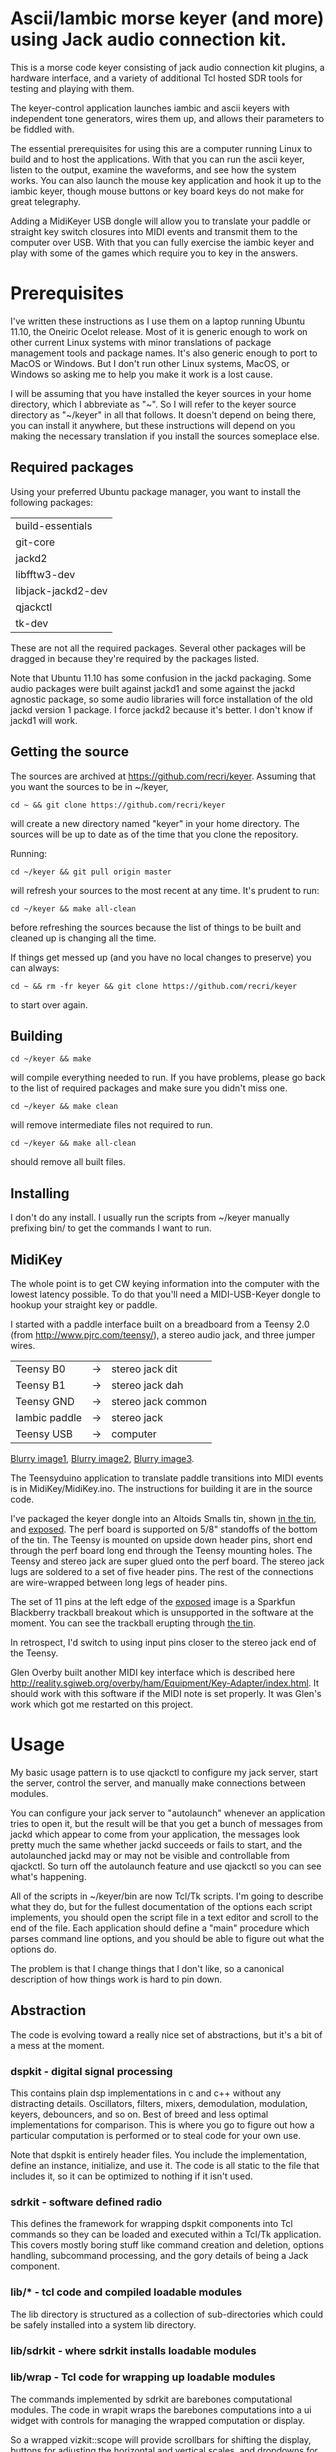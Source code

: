 * Ascii/Iambic morse keyer (and more) using Jack audio connection kit.
  This is a morse code keyer consisting of jack audio connection kit
  plugins, a hardware interface, and a variety of additional Tcl
  hosted SDR tools for testing and playing with them.

  The keyer-control application launches iambic and ascii keyers with
  independent tone generators, wires them up, and allows their
  parameters to be fiddled with.

  The essential prerequisites for using this are a computer running
  Linux to build and to host the applications. With that you can run
  the ascii keyer, listen to the output, examine the waveforms, and
  see how the system works.  You can also launch the mouse key
  application and hook it up to the iambic keyer, though mouse buttons
  or key board keys do not make for great telegraphy.

  Adding a MidiKeyer USB dongle will allow you to translate your
  paddle or straight key switch closures into MIDI events and transmit
  them to the computer over USB.  With that you can fully exercise the
  iambic keyer and play with some of the games which require you to
  key in the answers.
* Prerequisites
  I've written these instructions as I use them on a laptop running
  Ubuntu 11.10, the Oneiric Ocelot release.  Most of it is generic
  enough to work on other current Linux systems with minor
  translations of package management tools and package names. It's
  also generic enough to port to MacOS or Windows.  But I don't run
  other Linux systems, MacOS, or Windows so asking me to help you make
  it work is a lost cause.

  I will be assuming that you have installed the keyer sources in your
  home directory, which I abbreviate as "~".  So I will refer to the
  keyer source directory as "~/keyer" in all that follows.   It
  doesn't depend on being there, you can install it anywhere, but
  these instructions will depend on you making the necessary
  translation if you install the sources someplace else.
** Required packages
   Using your preferred Ubuntu package manager, you want to install
   the following packages:
   | build-essentials   |
   | git-core           |
   | jackd2             |
   | libfftw3-dev       |
   | libjack-jackd2-dev |
   | qjackctl           |
   | tk-dev             |
   These are not all the required packages.  Several other packages
   will be dragged in because they're required by the packages
   listed. 

   Note that Ubuntu 11.10 has some confusion in the jackd packaging.
   Some audio packages were built against jackd1 and some against the
   jackd agnostic package, so some audio libraries will force
   installation  of the old jackd version 1 package.  I force jackd2
   because it's better.  I don't know if jackd1 will work.
** Getting the source
   The sources are archived at https://github.com/recri/keyer.
   Assuming that you want the sources to be in ~/keyer,
   #+BEGIN_EXAMPLE
   cd ~ && git clone https://github.com/recri/keyer
   #+END_EXAMPLE
   will create a new directory named "keyer" in your home directory.
   The sources will be up to date as of the time that you clone the 
   repository.

   Running:
   #+BEGIN_EXAMPLE
   cd ~/keyer && git pull origin master
   #+END_EXAMPLE
   will refresh your sources to the most recent at any time.  It's
   prudent to run: 
   #+BEGIN_EXAMPLE
   cd ~/keyer && make all-clean
   #+END_EXAMPLE
   before refreshing the sources because the list of things to be built
   and cleaned up is changing all the time.

   If things get messed up (and you have no local changes to preserve)
   you can always:
   #+BEGIN_EXAMPLE
   cd ~ && rm -fr keyer && git clone https://github.com/recri/keyer
   #+END_EXAMPLE
   to start over again.
** Building
   #+BEGIN_EXAMPLE
   cd ~/keyer && make
   #+END_EXAMPLE
   will compile everything needed to run.  If you have problems,
   please go back to the list of required packages and make sure you
   didn't miss one.

   #+BEGIN_EXAMPLE
   cd ~/keyer && make clean
   #+END_EXAMPLE
   will remove intermediate files not required to run.

   #+BEGIN_EXAMPLE
   cd ~/keyer && make all-clean
   #+END_EXAMPLE
   should remove all built files.
** Installing
   I don't do any install. I usually run the scripts from ~/keyer
   manually prefixing bin/ to get the commands I want to run.
** MidiKey
  The whole point is to get CW keying information into the computer
  with the lowest latency possible.  To do that you'll need a
  MIDI-USB-Keyer dongle to hookup your straight key or paddle.

  I started with a paddle interface built on a breadboard from a
  Teensy 2.0 (from http://www.pjrc.com/teensy/), a stereo audio jack,
  and three jumper wires.
| Teensy B0     | -> | stereo jack dit    |
| Teensy B1     | -> | stereo jack dah    |
| Teensy GND    | -> | stereo jack common |
| Iambic paddle | -> | stereo jack        |
| Teensy USB    | -> | computer           |

  [[https://github.com/recri/keyer/blob/master/images/keyer-1.jpg][Blurry image1]], [[https://github.com/recri/keyer/blob/master/images/keyer-2.jpg][Blurry image2]], [[https://github.com/recri/keyer/blob/master/images/keyer-3.jpg][Blurry image3]].

  The Teensyduino application to translate paddle transitions into
  MIDI events is in MidiKey/MidiKey.ino.  The instructions for building
  it are in the source code.

  I've packaged the keyer dongle into an Altoids Smalls tin, shown
  [[https://github.com/recri/keyer/blob/master/images/keyer-8.jpg][in the tin]], and [[https://github.com/recri/keyer/blob/master/images/keyer-7.jpg][exposed]]. The perf board is supported on 5/8"
  standoffs   of the bottom of the tin.  The Teensy is mounted on
  upside down header pins, short end through the perf board long end
  through the Teensy mounting holes. The Teensy and stereo jack are
  super glued onto the perf board.  The stereo jack lugs are soldered
  to a set of five header pins.  The rest of the connections are
  wire-wrapped between long legs of header pins.

  The set of 11 pins at the left edge of the [[https://github.com/recri/keyer/blob/master/images/keyer-7.jpg][exposed]] image is a
  Sparkfun Blackberry trackball breakout which is unsupported in the
  software at the moment.  You can see the trackball erupting through
  [[https://github.com/recri/keyer/blob/master/images/keyer-8.jpg][the tin]].
  
  In retrospect, I'd switch to using input pins closer to the stereo
  jack end of the Teensy.

  Glen Overby built another MIDI key interface which is described here
  http://reality.sgiweb.org/overby/ham/Equipment/Key-Adapter/index.html. 
  It should work with this software if the MIDI note is set properly.
  It was Glen's work which got me restarted on this project.
* Usage
  My basic usage pattern is to use qjackctl to configure my jack
  server, start the server, control the server, and manually make
  connections between modules.
  
  You can configure your jack server to "autolaunch" whenever an
  application tries to open it, but the result will be that you get a 
  bunch of messages from jackd which appear to come from your
  application, the messages look pretty much the same whether jackd
  succeeds or fails to start, and the autolaunched jackd may or may
  not be visible and controllable from qjackctl.  So turn off the
  autolaunch feature and use qjackctl so you can see what's
  happening.

  All of the scripts in ~/keyer/bin are now Tcl/Tk scripts. I'm going
  to describe what they do, but for the fullest documentation of the
  options each script implements, you should open the script file in a
  text editor and scroll to the end of the file.  Each application
  should define a "main" procedure which parses command line options,
  and you should be able to figure out what the options do.

  The problem is that I change things that I don't like, so a
  canonical description of how things work is hard to pin down.
** Abstraction
   The code is evolving toward a really nice set of abstractions, but
   it's a bit of a mess at the moment.
*** dspkit - digital signal processing
    This contains plain dsp implementations in c and c++ without
    any distracting details.  Oscillators, filters, mixers,
    demodulation, modulation, keyers, debouncers, and so on.  Best of
    breed and less optimal implementations for comparison.  This is
    where you go to figure out how a particular computation is
    performed or to steal code for your own use.

    Note that dspkit is entirely header files.  You include the
    implementation, define an instance, initialize, and use it.  The
    code is all static to the file that includes it, so it can be
    optimized to nothing if it isn't used.
*** sdrkit - software defined radio
    This defines the framework for wrapping dspkit components into Tcl
    commands so they can be loaded and executed within a Tcl/Tk
    application. This covers mostly boring stuff like command creation
    and deletion, options handling, subcommand processing, and the
    gory details of being a Jack component.
*** lib/* - tcl code and compiled loadable modules
    The lib directory is structured as a collection of sub-directories
    which could be safely installed into a system lib directory.
*** lib/sdrkit - where sdrkit installs loadable modules
*** lib/wrap - Tcl code for wrapping up loadable modules
    The commands implemented by sdrkit are barebones computational
    modules.  The code in wrapit wraps the barebones computations into
    a ui widget with controls for managing the wrapped computation or
    display.
    
    So a wrapped vizkit::scope will provide scrollbars for shifting
    the display, buttons for adjusting the horizontal and vertical
    scales, and dropdowns for selecting the input channels.
*** bin/* - tcl scripts implementing full applications.    
** Options
   Almost all commands will accept some set of options that allow you
   to alter the default behavior of the command, but almost all
   commands have a user interface, too.

   Generally options are implemented as command line options using a
   "--name value" syntax, that's two minus signs in front of the
   option name as one argument followed by the value as a second
   argument.
   
   The command line option parsers are getting more forgiving, some of
   them will accept a single minus sign or even a one character
   abbreviations.

   Tcl configuration options use a "-name value" syntax, that's one
   minus sign in front of the option name as one argument followed by
   the value as a second argument.  Generally, the command that
   creates a Tcl command will accept a certain set of configuration
   options, and the command's "config" and "cget" subcommands will
   allow the same options to be queried or modified after creation.

   Most options can be changed after a command is started. The notable
   exceptions are the jack "server" and jack "client" names.  These
   cannot be changed once the plugin starts. They determine which
   server the plugin connects to and what name it uses in the
   connection.  Changing the MIDI "chan" and "note" on the fly is
   tricky because the change won't work until both ends of the
   connection are using the same 

   All of the options which are numbers, eg "wpm", "dah", "freq", and
   "gain", are floating point values.
*** common options for all apps
**** verbose - generates output to standard error.
     Will slow down the jack process callback if set high enough.
**** server - specifies the jack server name to connect to.
**** client - specifies the jack client name to connect as.
*** common options for MIDI keyer apps
**** chan - specifies which midi channel the communication runs on.
     Note that midi channel 1 is encoded as 0 in midi events.
**** note - specifies which midi note is used for communication. In the
     case of keyer_iambic, "note" specifies the dit and the dah is found
     one higher.  Note that midi note 0 is encoded as 0 in midi events.
*** common options for morse code timing
**** word - specifies the number of dit clocks in a word.
     Use 50 for PARIS and 60 for CODEX.
**** wpm - specifies the words per minute.
     Used with "word" to compute the dit clocks per minute.
**** dah - specifies the number of dit clocks in a dah.
     Default value is 3.0.
**** ies - specifies the number of dit clocks in an inter-element space.
     Defaults value is 1.0.
**** ils - specifies the number of dit clocks in an inter-letter space.
     Defaults value is 3.0.
**** iws - specifies the number of dit clocks in an inter-word space.
     Defaults value is 7.0. You can jack this up get Farnsworth word 
     spacing where strings of letters are sent fast with large gaps
     between the words.
** keyer-control - launch and control ascii and iambic midi keyers
*** --iambic 0 - turns off the iambic keyer controls
*** --ascii 0 - turns off the ascii keyer controls
*** --ascii-* - applies option * to ascii keyer
*** --iambic-* - applies option * to iambic keyer
*** --ascii_tone-* - applies option * to ascii tone generator    
*** --iambic_tone-* - applies option * to iambic tone generator    
** keyer-ascii - ascii to midi morse keyer
   keyer_ascii implements the common options and the common timing
   options.

   You type to the program's standard input to supply the characters
   to be sent.  Anything it knows will be encoded, that which it
   doesn't know gets silently ignored.

   You can send prosigns by using the backslash.  The input sequence
   \sk will send ...-.-, and \\sos will send ...---...

   And you can insert option queries and settings inline with the <>
   syntax, so <wpm?> to query words per minute and <wpm22.5> to set
   "wpm" to 22.5.
** keyer-detime - midi to dit-dah-space decoder
   keyer-detime implements the common options and the timing options.
   It infers the dit clock rate from midi note on and off events and
   writes a stream of decoded '.',  '-', and ' ' to its standard
   output.  
** keyer-iambic - iambic paddle midi to midi morse keyer
   The iambic keyer implements the common options and the common
   timing options.  In addition it implements.

   "swap" reverses the sense of dit and dah.  Normally dit comes in on
   the "chan" channel at "note" and dah one note higher.  Default 0.

   "alsp" specifies if the keyer does automatic letter spacing or
   simply turns off.  Default 0.

   "awsp" specifies if the keyer does automatic word spacing or simply
   turns off.  Default 0.

   "mode" should specify if the keyer implements iambic mode A or mode
   B, but the keyer only does what it does at the moment.
*** Bugs and Issues
   Mode A only, or something like that.

   Stuck keys sometimes, probably MidiKey problem
** keyer-straight - using a straight key
   There isn't any app for this, you wire the MIDI system device
   directly to keyer_tone input, and make sure that your MidiKey
   is sending note 0 for the key, or reconfigure keyer_tone to listen
   to the channel and note your key is sending.
** keyer-tone - midi to i/q tone generator
   It uses a filter based I/Q oscillator which requires a couple of
   multiplies and adds for each step, and the steps are configured to
   be exactly the desired phase difference for each sample.

   It uses the same oscillator to generate a sine ramp for key on and
   key off.  The "rise" and "fall" times can be independently set to the
   desired number of milliseconds.

   The "ramp" option sets "rise" and "fall" to the same number of
   milliseconds.

   The other parameters to keyer_tone are "gain" in decibels and
   "freq" in hertz.
** MidiKey - Teesyduino application
   There's very little to this, you compile in the Teensyduino
   augmented Arduino environment.

   Be sure to specify your board on the Tools > Board menu, and be
   sure to specify MIDI on the Tools > USB Type menu.
   
   Once you've downloaded the compiled sketch, you should see "ID
   16c0:0485 VOTI" listed by lsusb, "USB-Audio - Teensy MIDI" listed
   in /proc/asound/cards, and the same should show up in Qjackctl on
   the ALSA panel.

   Don't forget to install the /etc/udev/rules.d rules file for the
   Teensy.
*** Bugs and Issues
    I think the key debouncing is just slowing things down and missing
    some of the key transitions as a consequence.  Iambic paddles are
    not consumer grade push buttons.  No, it was my bug in the
    jack_process callback that was causing the dropped event problems.
** gain - gain module
** midiscope - midi event capture and display
** oscillator - oscillator module
** pileup - cw pileup simulator
** scope - audio signal capture and display
** spectrum - audio spectrogram capture and display
** waterfall - audio waterfall capture and display
** panorama - combined spectrogram and waterfall display
* Things to Do
** TODO - keyer_tone.c: protect against 0 rise or fall
** TODO - keyer timing: protect against 0 clocks in all possibilities
** TODO - keyer_ascii.c: to fix the timing glitches visible in scope
** TODO - keyer_iambic.c: to fix the timing glitces visible in scope
** TODO - keyer_tone.c: to fix the ramping glitches visible in scope
** TODO - midiscope: reorganize into three digital panes and an audio
   pane so all aspects of keying can be compared.
** TODO - MidiKey: to support the AdaFruit atmega32u4breakout.
** TODO - abstract DttspOscillator class in a header.
** TODO - keyer_ascii.c: to throttle input down to the output rate.
** TODO - keyer_ascii: install more code points
   There's more to Morse code than the basic US Ham usage, but I'm not
   sure how to best internationalize the table.
** TODO - keyer_iambic.c: mode B
   Should only require a short memory of key states, make the next
   element decision at end of inter-element space based on key state
   at 1.5 dit clocks in the past.
** TODO - keyer_detone.c: to convert keyed cw into midi note on/off events.
** TODO - keyer-control: build, save, and restore custom configurations.
** TODO - keyer-control: ascii input/output window
** TODO - keyer-control: jack launching panel.
** TODO - keyer-control: jack connection panel.
** TODO - keyer-control: offer to launch mouse-key
** TODO - sdrkit_jack.c: provide missing jack status information.
** TODO - bin/invaders: callsign-invaders ear/key training game.
** TODO - bin/pileup: echo back callsigns in a pileup situation
** TODO - keyer_binaural.c: to spread a monoaural audio spectrum out spatially
   using DJ5IL's CodePhaser circuit.
** TODO - sdrkit_binaural.c: to spread i/q binaurally according to dttsp
   The binaural option in dttsp simply leaves the I/Q as it is, the
   monoaural option discards the Q and pans the result to a specified
   azimuth.
** TODO - keyer_skimmer.c: to identify active frequencies in passband and start keyer_detone -> keyer_decode -> ascii.
** TODO - general abstraction - dspkit: c and c++ modules in headers for pure computation.
   oscillators, mixers, filters, modulators, demodulators.
** TODO - general abstraction - sdrkit: dspkit wrapped as Tcl extensions with consistent options handling
   the command framework lives here
** TODO - general abstraction - jackit: sdrkit variation wrapped to jack process loop    
** TODO - sdrkit/framework.h - readonly options
** TODO - sdrkit/framework.h - command documentation strings
** TODO - sdrkit/framework.h - subcommand documentation strings
* Things already done
** DONE - MidiKey: to debounce with a period in microseconds.
   Mangled the existing Bounce class, still not quite right.
** DONE - MidiKey: to use a less ad hoc debouncer.
   Gave up on debouncing altogether, works fine with my key.
** DONE - MidiKey: to use the LUFA library for USB.
   Glen Overby's sources use LUFA, the LufaMidiKey here needs revision.
** DONE - keyer_midi.c:  to use a queuing api that looks like jack's event_in queuing. 
   Won't fit in an Altoids Smalls box.
   and doesn't scare me as bad as the current interface.
** DONE - abstract Oscillator class in a header.
** DONE - users of keyer_midi.c: to use the new queuing api.
** DONE - keyer-control: to use a dedicated keyer_tone for each keyer.
** DONE - keyer-control: to use expect to manage plugins.
   Didn't work out as I hoped.
** DONE - keyer_iambic - Rewrite the process loop -> iambic_transition
    Make it call iambic_transition at a specified granularity
    irrespective of the jack buffer size, like twice per dit clock.
** DONE - keyer-control: don't die when midi_capture device is missing
** DONE - insert license information.
** DONE - keyer_*.c: distinguish stdout and stderr better.
** DONE - keyer_framework.c: implement a tcl command framework.
** DONE - sdrkit_mtap.c: Should add MIDI input to receive the iambic shaped keying.
   That could be used to key a transmitter, play a sidetone, wiggle a
   PTT line, or flash some LED's. 
** DONE - bin/*: follow symlinked scripts back to the source directory
** DONE - bin/midiscope: display logic transitions of midi events.
** DONE - bin/scope: display audio baseband waveforms
** DONE - bin/spectrum: spectrogram display
** DONE - keyer_decode.c: rename to keyer_detime.c
** DONE - keyer-control: examine output of lsp to determine connection possibilities.
** DONE - keyer_framework.c: allow jack thread to buffer output to memory for the main thread to print. Hence input cannot block.
** DONE - bin/waterfall: persistent spectrogram display
** DONE - keyer_mix.c: to mix multiple keyer_tone channels down to a single channel.
   Does a gain block do that all by itself when jack routes multiple
   inputs?  Yes.  The problem would be in mixing multiple I/Q channels
   together. 
** DONE - sdrkit_mono_to_iq.c: convert an monoaural signal to i/q by up-sampling and shifting.
   I've thought this out.  It appears that simply taking the mono
   channel as I and the mono channel delayed by one sample as Q is
   equivalent to doing quadrature detection at samplerate/4.
* Credits
  This code is derived from many sources.

  The largest debt is to the dttsp sources, Copyright (C) 2004, 2005,
  2006, 2007, 2008 by Frank Brickle, AB2KT and Bob McGwier, N4HY.
  Many of the modules here are directly or indirectly derived from
  their code.

  A lot of other code comes from linux audio applications.

  Faust http://faust.grame.fr/
* Licensing
  Copyright (C) 2011, 2012 by Roger E Critchlow Jr, Santa Fe, NM, USA.

  This program is free software; you can redistribute it and/or modify
  it under the terms of the GNU General Public License as published by
  the Free Software Foundation; either version 3 of the License, or
  (at your option) any later version.

  This program is distributed in the hope that it will be useful,
  but WITHOUT ANY WARRANTY; without even the implied warranty of
  MERCHANTABILITY or FITNESS FOR A PARTICULAR PURPOSE.  See the
  GNU General Public License for more details.
   
  You should have received a copy of the GNU General Public License
  along with this program; if not, write to the Free Software
  Foundation, Inc., 59 Temple Place, Suite 330, Boston, MA  02111-1307 USA
